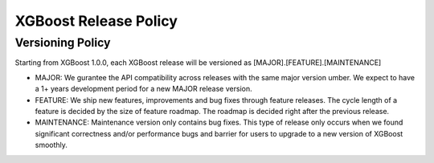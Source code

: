 .. _release:

XGBoost Release Policy
=======================

Versioning Policy
---------------------------

Starting from XGBoost 1.0.0, each XGBoost release will be versioned as [MAJOR].[FEATURE].[MAINTENANCE]

* MAJOR: We gurantee the API compatibility across releases with the same major version umber. We expect to have a 1+ years development period for a new MAJOR release version.
* FEATURE: We ship new features, improvements and bug fixes through feature releases. The cycle length of a feature is decided by the size of feature roadmap. The roadmap is decided right after the previous release. 
* MAINTENANCE: Maintenance version only contains bug fixes. This type of release only occurs when we found significant correctness and/or performance bugs and barrier for users to upgrade to a new version of XGBoost smoothly. 
